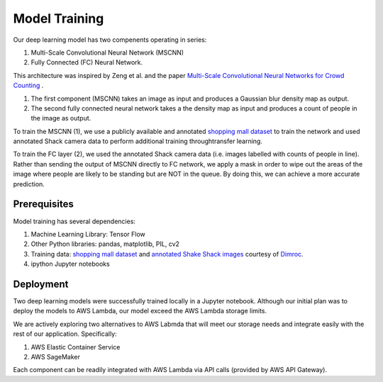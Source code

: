 =========================
Model Training
=========================

Our deep learning model has two compenents operating in series: 

1. Multi-Scale Convolutional Neural Network (MSCNN)  
2. Fully Connected (FC) Neural Network. 

This architecture was inspired by Zeng et al. and the paper `Multi-Scale Convolutional Neural Networks for Crowd Counting <https://arxiv.org/pdf/1702.02359.pdf>`_ .

1. The first component (MSCNN) takes an image as input and produces a Gaussian blur density map as output.
2. The second fully connected neural network takes a the density map as input and produces a count of people in the image as output.

To train the MSCNN (1), we use a publicly available and annotated `shopping mall dataset <personal.ie.cuhk.edu.hk/~ccloy/downloads_mall_dataset.html>`_ to train the network and used annotated Shack camera data to perform additional training throughtransfer learning. 

To train the FC layer (2), we used the annotated Shack camera data (i.e. images labelled with counts of people in line). Rather than sending the output of MSCNN directly to FC network, we apply a mask in order to wipe out the areas of the image where people are likely to be standing but are NOT in the queue. By doing this, we can achieve a more accurate prediction.


Prerequisites
=============

Model training has several dependencies:

1. Machine Learning Library: Tensor Flow
2. Other Python libraries: pandas, matplotlib, PIL, cv2
3. Training data: `shopping mall dataset <personal.ie.cuhk.edu.hk/~ccloy/downloads_mall_dataset.html>`_ and `annotated Shake Shack images <https://github.com/dimroc/count/tree/master/ml/data/shakecam>`_ courtesy of `Dimroc <https://github.com/dimroc/count/tree/master/ml/data/shakecam>`_.
4. ipython Jupyter notebooks


Deployment
=============

Two deep learning models were successfully trained locally in a Jupyter notebook. Although our initial plan was to deploy the models to AWS Lambda, our model exceed the AWS Lambda storage limits.

We are actively exploring two alternatives to AWS Labmda that will meet our storage needs and integrate easily with the rest of our application. Specifically:

1. AWS Elastic Container Service
2. AWS SageMaker

Each component can be readily integrated with AWS Lambda via API calls (provided by AWS API Gateway).
